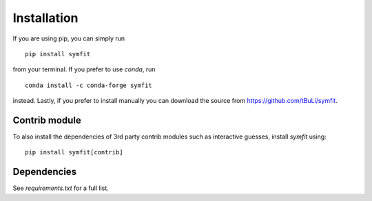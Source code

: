 Installation
============
If you are using pip, you can simply run ::

  pip install symfit

from your terminal. If you prefer to use `conda`, run ::

  conda install -c conda-forge symfit

instead. Lastly, if you prefer to install manually you can download
the source from https://github.com/tBuLi/symfit.

Contrib module
--------------
To also install the dependencies of 3rd party contrib modules such as
interactive guesses, install `symfit` using::

  pip install symfit[contrib]

Dependencies
------------
See `requirements.txt` for a full list.
